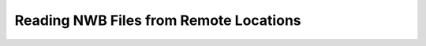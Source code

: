 .. _remote_read-tutorial:

Reading NWB Files from Remote Locations
=======================================

.. image:: https://www.mathworks.com/images/responsive/global/open-in-matlab-online.svg
   :target: https://matlab.mathworks.com/open/github/v1?repo=NeurodataWithoutBorders/matnwb&file=tutorials/remote_read.mlx
   :alt: Open in MATLAB Online
.. image:: https://img.shields.io/badge/View-Full_Page-blue
   :target: ../../_static/html/tutorials/remote_read.html
   :alt: View full page


.. raw:: html

   <iframe class="autoresize"
           src="../../_static/html/tutorials/remote_read.html"
           style="width:100%; border:none; display:block;">
   </iframe>
